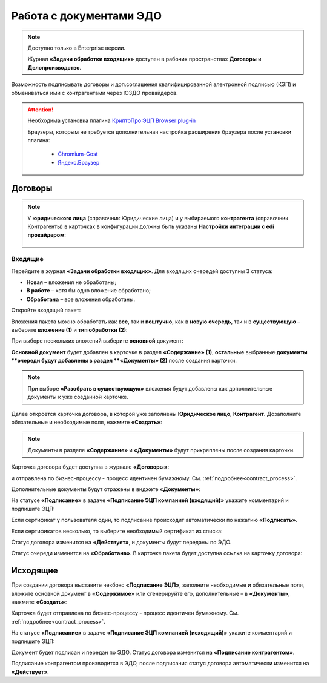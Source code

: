 Работа с документами ЭДО
===========================

.. _EDI_in_out:

.. note::

    Доступно только в Enterprise версии.

    Журнал **«Задачи обработки входящих»** доступен в рабочих пространствах **Договоры** и **Делопроизводство**.


Возможность подписывать договоры и доп.соглашения квалифицированной электронной подписью (КЭП) и обмениваться ими с контрагентами через ЮЗДО провайдеров.

.. attention::

       Необходима установка плагина `КриптоПро ЭЦП Browser plug-in <https://www.cryptopro.ru/products/cades/plugin>`_
       
       Браузеры, которым не требуется дополнительная настройка расширения браузера после установки плагина:

        - `Chromium-Gost <https://www.cryptopro.ru/products/chromium-gost>`_
        - `Яндекс.Браузер <https://browser.yandex.ru/>`_


Договоры
---------

.. note::

    У **юридического лица** (справочник Юридические лица) и у выбираемого **контрагента** (справочник Контрагенты) в карточках в конфигурации должны быть указаны **Настройки интеграции с edi провайдером**:

       .. image:: _static/edo/settings_ka.png
              :width: 600
              :align: center

Входящие
~~~~~~~~~~~~

Перейдите в журнал **«Задачи обработки входящих»**. Для входящих очередей доступны 3 статуса:

-	**Новая** – вложения не обработаны;
-	**В работе** – хотя бы одно вложение обработано;
-	**Обработана** – все вложения обработаны.

Откройте входящий пакет:

.. image:: _static/edo/01.png
       :width: 700
       :align: center 

Вложения пакета можно обработать как **все**, так и **поштучно**, как в **новую очередь**, так и в **существующую** – выберите **вложение (1)** и **тип обработки (2)**:

.. image:: _static/edo/02.png
       :width: 500
       :align: center 

При выборе нескольких вложений выберите **основной** документ:

.. image:: _static/edo/03.png
       :width: 500
       :align: center 

**Основной документ** будет добавлен в карточке в раздел **«Содержание» (1)**, **остальные** выбранные **документы **очереди будут добавлены в раздел **«Документы» (2)** после создания карточки.

.. image:: _static/edo/04.png
       :width: 350
       :align: center 

.. note::

    При выборе **«Разобрать в существующую»** вложения будут добавлены как дополнительные документы к уже созданной карточке.

Далее откроется карточка договора, в которой уже заполнены **Юридическое лицо**, **Контрагент**. Дозаполните обязательные и необходимые поля, нажмите **«Создать»**:

.. image:: _static/edo/05.png
       :width: 500
       :align: center 

.. note::

    Документы в разделе **«Содержание»** и **«Документы»** будут прикреплены после создания карточки.

Карточка договора будет доступна в журнале **«Договоры»**:

.. image:: _static/edo/06.png
       :width: 700
       :align: center 

и отправлена по бизнес-процессу - процесс идентичен бумажному. См. :ref:`подробнее<contract_process>`.

.. image:: _static/edo/07.png
       :width: 600
       :align: center

Дополнительные документы будут отражены в виджете **«Документы»**:

.. image:: _static/edo/08.png
       :width: 600
       :align: center

На статусе **«Подписание»** в задаче **«Подписание ЭЦП компанией (входящий)»** укажите комментарий и подпишите ЭЦП:

.. image:: _static/edo/09.png
       :width: 600
       :align: center

Если сертификат у пользователя один, то подписание происходит автоматически по нажатию **«Подписать»**.

Если сертификатов несколько, то выберите необходимый сертификат из списка:

.. image:: _static/edo/10.png
       :width: 400
       :align: center

Статус договора изменится на **«Действует»**, и документы будут переданы по ЭДО.

Статус очереди изменится на **«Обработана»**. В карточке пакета будет доступна ссылка на карточку договора:

.. image:: _static/edo/11.png
       :width: 700
       :align: center

Исходящие
------------

При создании договора выставите чекбокс **«Подписание ЭЦП»**, заполните необходимые и обязательные поля, вложите основной документ в **«Содержимое»** или сгенерируйте его, дополнительные – в **«Документы»**, нажмите **«Создать»**:

.. image:: _static/edo/12.png
       :width: 500
       :align: center

Карточка будет отправлена по бизнес-процессу - процесс идентичен бумажному. См. :ref:`подробнее<contract_process>`.

На статусе **«Подписание»** в задаче **«Подписание ЭЦП компанией (исходящий)»** укажите комментарий и подпишите ЭЦП:

.. image:: _static/edo/13.png
       :width: 600
       :align: center

Документ будет подписан и передан по ЭДО. Статус договора изменится на **«Подписание контрагентом»**. 

Подписание контрагентом производится в ЭДО, после подписания статус договора автоматически изменится на **«Действует»**.
